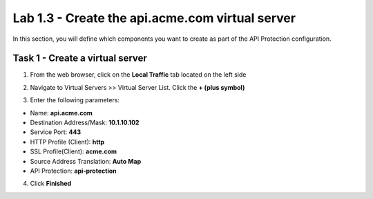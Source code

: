 Lab 1.3 - Create the api.acme.com virtual server
===================================================

In this section, you will define which components you want to create as part of the API Protection configuration.


Task 1 - Create a virtual server
----------------------------------

1. From the web browser, click on the **Local Traffic** tab located on the left side

|image18|

2. Navigate to Virtual Servers >> Virtual Server List.  Click the **+ (plus symbol)**

|image19|

3. Enter the following parameters:

- Name: **api.acme.com**
- Destination Address/Mask: **10.1.10.102**
- Service Port: **443**
- HTTP Profile (Client): **http**
- SSL Profile(Client): **acme.com**
- Source Address Translation: **Auto Map**
- API Protection: **api-protection**

4. Click **Finished**

|image20|
|image22|



.. |image0| image:: media/image000.png
	:width: 800px
.. |image1| image:: media/image001.png
	
.. |image2| image:: media/image002.png
.. |image3| image:: media/image003.png
.. |image4| image:: media/image004.png
.. |image5| image:: media/image005.png
	:width: 800px
.. |image6| image:: media/image006.png
	:width: 800px	
.. |image7| image:: media/image007.png

.. |image8| image:: media/image008.png
.. |image9| image:: media/image009.png
.. |image10| image:: media/image010.png
.. |image11| image:: media/image011.png
.. |image12| image:: media/image012.png
	:width: 800px	
.. |image13| image:: media/image013.png
	:width: 800px	
.. |image14| image:: media/image014.png
	:width: 800px	
.. |image15| image:: media/image015.png
	:width: 800px	
.. |image16| image:: media/image016.png
	:width: 800px	
.. |image17| image:: media/image017.png
	:width: 800px
	

.. |image18| image:: media/image018.png
.. |image19| image:: media/image019.png
.. |image20| image:: media/image020.png
.. |image21| image:: media/image021.png
	:width: 700px
.. |image22| image:: media/image022.png


